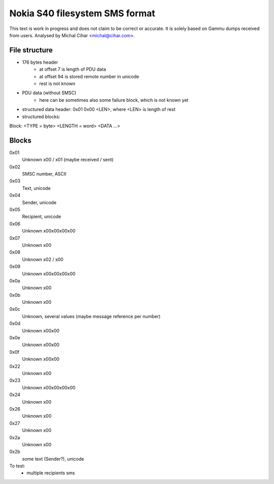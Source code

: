 Nokia S40 filesystem SMS format
===============================

This text is work in progress and does not claim to be correct or
accurate. It is solely based on Gammu dumps received from users. Analysed by
Michal Cihar <michal@cihar.com>.

File structure
--------------

- 176 bytes header
    - at offset 7 is length of PDU data
    - at offset 94 is stored remote number in unicode
    - rest is not known
- PDU data (without SMSC)
    - here can be sometimes also some failure block, which is not known yet
- structured data header: 0x01 0x00 <LEN>, where <LEN> is length of rest
- structured blocks:

Block: <TYPE = byte> <LENGTH = word> <DATA ...>

Blocks
------

0x01
  Unknown \x00 / \x01 (maybe received / sent)
0x02
  SMSC number, ASCII
0x03
  Text, unicode
0x04
  Sender, unicode
0x05
  Recipient, unicode
0x06
  Unknown \x00\x00\x00\x00
0x07
  Unknown \x00
0x08
  Unknown \x02 / \x00
0x09
  Unknown \x00\x00\x00\x00
0x0a
  Unknown \x00
0x0b
  Unknown \x00
0x0c
  Unknown, several values (maybe message reference per number)
0x0d
  Unknown \x00\x00
0x0e
  Unknown \x00\x00
0x0f
  Unknown \x00\x00


0x22
  Unknown \x00
0x23
  Unknown \x00\x00\x00\x00
0x24
  Unknown \x00
0x26
  Unknown \x00
0x27
  Unknown \x00
0x2a
  Unknown \x00
0x2b
  some text (Sender?), unicode


To test:
    - multiple recipients sms
